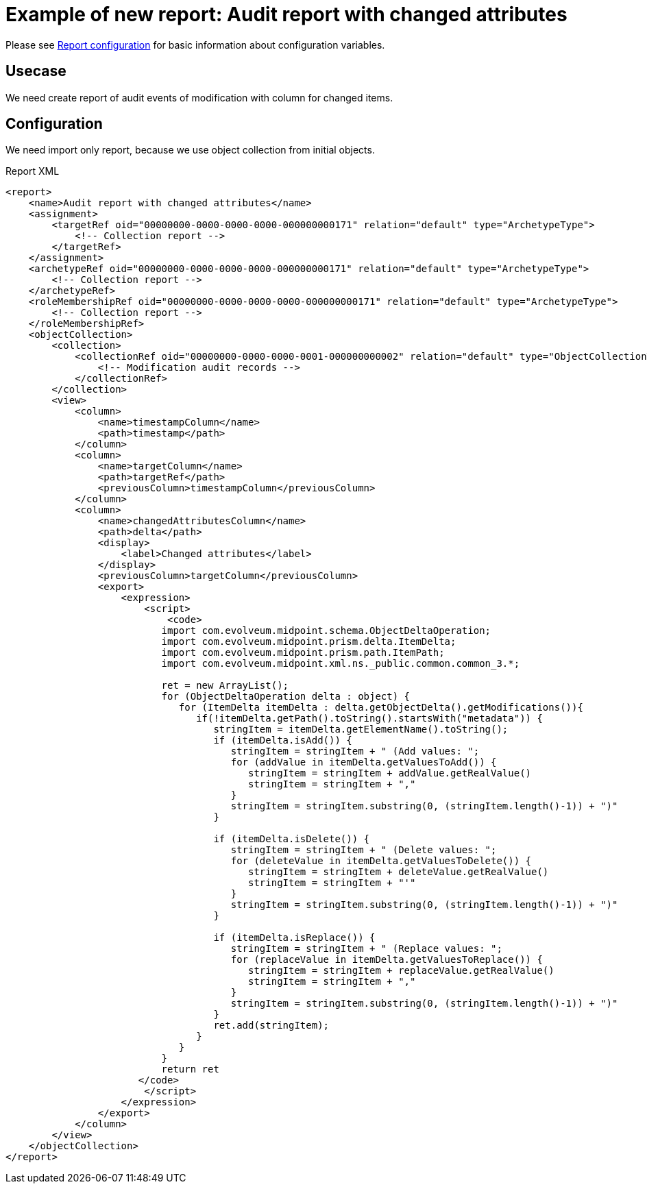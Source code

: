= Example of new report: Audit report with changed attributes
:page-nav-title: Audit report with changed attributes
:page-wiki-name: Example of new report: Audit report with changed attributes
:page-wiki-id: 52003081
:page-wiki-metadata-create-user: lskublik
:page-wiki-metadata-create-date: 2020-08-18T15:06:52.473+02:00
:page-wiki-metadata-modify-user: lskublik
:page-wiki-metadata-modify-date: 2020-09-07T09:26:13.342+02:00
:page-upkeep-status: yellow

Please see xref:/midpoint/reference/misc/reports/configuration/#new-report[Report configuration] for basic information about configuration variables.

== Usecase

We need create report of audit events of modification with column for changed items.


== Configuration

We need import only report, because we use object collection from initial objects.

.Report XML
[source,xml]
----
<report>
    <name>Audit report with changed attributes</name>
    <assignment>
        <targetRef oid="00000000-0000-0000-0000-000000000171" relation="default" type="ArchetypeType">
            <!-- Collection report -->
        </targetRef>
    </assignment>
    <archetypeRef oid="00000000-0000-0000-0000-000000000171" relation="default" type="ArchetypeType">
        <!-- Collection report -->
    </archetypeRef>
    <roleMembershipRef oid="00000000-0000-0000-0000-000000000171" relation="default" type="ArchetypeType">
        <!-- Collection report -->
    </roleMembershipRef>
    <objectCollection>
        <collection>
            <collectionRef oid="00000000-0000-0000-0001-000000000002" relation="default" type="ObjectCollectionType">
                <!-- Modification audit records -->
            </collectionRef>
        </collection>
        <view>
            <column>
                <name>timestampColumn</name>
                <path>timestamp</path>
            </column>
            <column>
                <name>targetColumn</name>
                <path>targetRef</path>
                <previousColumn>timestampColumn</previousColumn>
            </column>
            <column>
                <name>changedAttributesColumn</name>
                <path>delta</path>
                <display>
                    <label>Changed attributes</label>
                </display>
                <previousColumn>targetColumn</previousColumn>
                <export>
                    <expression>
                        <script>
                            <code>
                           import com.evolveum.midpoint.schema.ObjectDeltaOperation;
                           import com.evolveum.midpoint.prism.delta.ItemDelta;
                           import com.evolveum.midpoint.prism.path.ItemPath;
                           import com.evolveum.midpoint.xml.ns._public.common.common_3.*;

                           ret = new ArrayList();
                           for (ObjectDeltaOperation delta : object) {
                              for (ItemDelta itemDelta : delta.getObjectDelta().getModifications()){
                                 if(!itemDelta.getPath().toString().startsWith("metadata")) {
                                    stringItem = itemDelta.getElementName().toString();
                                    if (itemDelta.isAdd()) {
                                       stringItem = stringItem + " (Add values: ";
                                       for (addValue in itemDelta.getValuesToAdd()) {
                                          stringItem = stringItem + addValue.getRealValue()
                                          stringItem = stringItem + ","
                                       }
                                       stringItem = stringItem.substring(0, (stringItem.length()-1)) + ")"
                                    }

                                    if (itemDelta.isDelete()) {
                                       stringItem = stringItem + " (Delete values: ";
                                       for (deleteValue in itemDelta.getValuesToDelete()) {
                                          stringItem = stringItem + deleteValue.getRealValue()
                                          stringItem = stringItem + "'"
                                       }
                                       stringItem = stringItem.substring(0, (stringItem.length()-1)) + ")"
                                    }

                                    if (itemDelta.isReplace()) {
                                       stringItem = stringItem + " (Replace values: ";
                                       for (replaceValue in itemDelta.getValuesToReplace()) {
                                          stringItem = stringItem + replaceValue.getRealValue()
                                          stringItem = stringItem + ","
                                       }
                                       stringItem = stringItem.substring(0, (stringItem.length()-1)) + ")"
                                    }
                                    ret.add(stringItem);
                                 }
                              }
                           }
                           return ret
                       </code>
                        </script>
                    </expression>
                </export>
            </column>
        </view>
    </objectCollection>
</report>
----